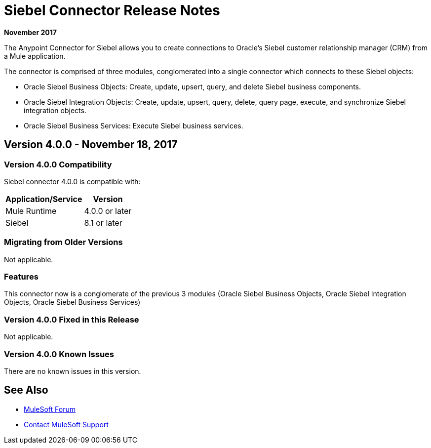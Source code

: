 = Siebel Connector Release Notes
:keywords: release notes, siebel, connector

*November 2017*

The Anypoint Connector for Siebel allows you to create connections to Oracle's Siebel customer relationship manager (CRM) from a Mule application.

The connector is comprised of three modules, conglomerated into a single connector which connects to these Siebel objects:

* Oracle Siebel Business Objects: Create, update, upsert, query, and delete Siebel business components.
* Oracle Siebel Integration Objects: Create, update, upsert, query, delete, query page, execute, and synchronize Siebel integration objects.
* Oracle Siebel Business Services: Execute Siebel business services.

== Version 4.0.0 - November 18, 2017

=== Version 4.0.0 Compatibility

Siebel connector 4.0.0 is compatible with:

[%header%autowidth.spread]
|===
|Application/Service | Version
|Mule Runtime | 4.0.0 or later
|Siebel |8.1 or later
|===

=== Migrating from Older Versions

Not applicable.

=== Features

This connector now is a conglomerate of the previous 3 modules (Oracle Siebel Business Objects, Oracle Siebel Integration Objects, Oracle Siebel Business Services)

=== Version 4.0.0 Fixed in this Release

Not applicable.

=== Version 4.0.0 Known Issues

There are no known issues in this version.

== See Also

* https://forums.mulesoft.com[MuleSoft Forum]
* https://support.mulesoft.com[Contact MuleSoft Support]
